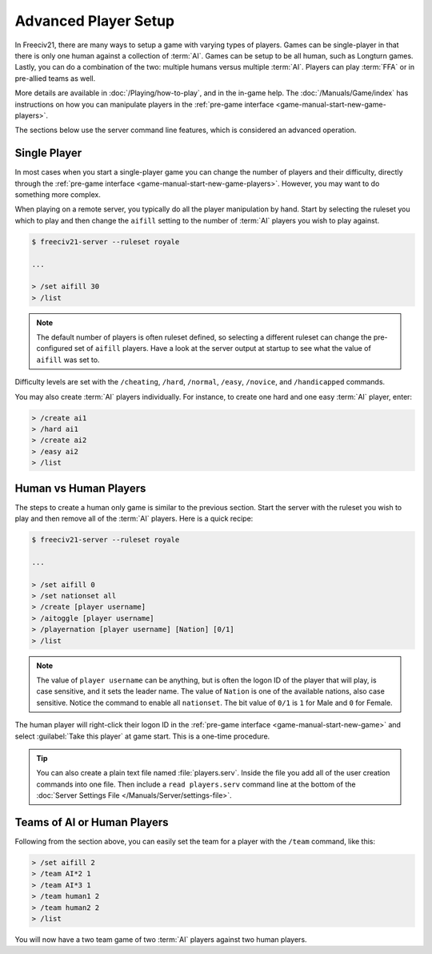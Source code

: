 .. SPDX-License-Identifier: GPL-3.0-or-later
.. SPDX-FileCopyrightText: James Robertson <jwrober@gmail.com>


Advanced Player Setup
*********************

In Freeciv21, there are many ways to setup a game with varying types of players. Games can be single-player in
that there is only one human against a collection of :term:`AI`. Games can be setup to be all human, such as
Longturn games. Lastly, you can do a combination of the two: multiple humans versus multiple :term:`AI`.
Players can play :term:`FFA` or in pre-allied teams as well.

More details are available in :doc:`/Playing/how-to-play`, and in the in-game help. The
:doc:`/Manuals/Game/index` has instructions on how you can manipulate players in the
:ref:`pre-game interface <game-manual-start-new-game-players>`.

The sections below use the server command line features, which is considered an advanced operation.

Single Player
=============

In most cases when you start a single-player game you can change the number of players and their difficulty,
directly through the :ref:`pre-game interface <game-manual-start-new-game-players>`. However, you may want to
do something more complex.

When playing on a remote server, you typically do all the player manipulation by hand. Start by selecting the
ruleset you which to play and then change the ``aifill`` setting to the number of :term:`AI` players you wish
to play against.

.. code-block:: sh

    $ freeciv21-server --ruleset royale

    ...

    > /set aifill 30
    > /list


.. note::
  The default number of players is often ruleset defined, so selecting a different ruleset can change the
  pre-configured set of ``aifill`` players. Have a look at the server output at startup to see what the value
  of ``aifill`` was set to.

Difficulty levels are set with the ``/cheating``, ``/hard``, ``/normal``, ``/easy``, ``/novice``, and
``/handicapped`` commands.

You may also create :term:`AI` players individually. For instance, to create one hard and one easy :term:`AI`
player, enter:

.. code-block:: rst

    > /create ai1
    > /hard ai1
    > /create ai2
    > /easy ai2
    > /list


Human vs Human Players
======================

The steps to create a human only game is similar to the previous section. Start the server with the ruleset
you wish to play and then remove all of the :term:`AI` players. Here is a quick recipe:

.. code-block:: sh

    $ freeciv21-server --ruleset royale

    ...

    > /set aifill 0
    > /set nationset all
    > /create [player username]
    > /aitoggle [player username]
    > /playernation [player username] [Nation] [0/1]
    > /list


.. note::
   The value of ``player username`` can be anything, but is often the logon ID of the player that will play,
   is case sensitive, and it sets the leader name. The value of ``Nation`` is one of the available nations,
   also case sensitive. Notice the command to enable all ``nationset``. The bit value of ``0/1`` is ``1``
   for Male and ``0`` for Female.

The human player will right-click their logon ID in the
:ref:`pre-game interface <game-manual-start-new-game>` and select :guilabel:`Take this player` at
game start. This is a one-time procedure.

.. tip::
   You can also create a plain text file named :file:`players.serv`. Inside the file you add all of the user
   creation commands into one file. Then include a ``read players.serv`` command line at the bottom of the
   :doc:`Server Settings File </Manuals/Server/settings-file>`.


Teams of AI or Human Players
============================

Following from the section above, you can easily set the team for a player with the ``/team`` command, like
this:

.. code-block:: sh

    > /set aifill 2
    > /team AI*2 1
    > /team AI*3 1
    > /team human1 2
    > /team human2 2
    > /list


You will now have a two team game of two :term:`AI` players against two human players.
